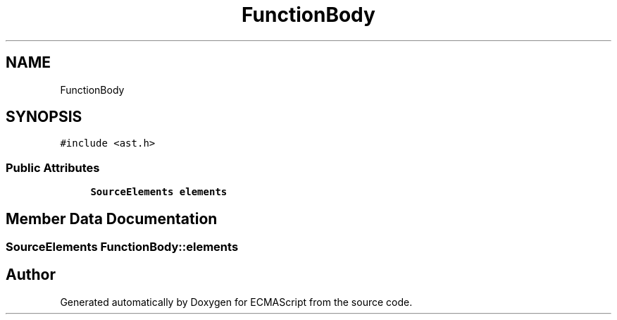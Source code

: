 .TH "FunctionBody" 3 "Sat Apr 29 2017" "ECMAScript" \" -*- nroff -*-
.ad l
.nh
.SH NAME
FunctionBody
.SH SYNOPSIS
.br
.PP
.PP
\fC#include <ast\&.h>\fP
.SS "Public Attributes"

.in +1c
.ti -1c
.RI "\fBSourceElements\fP \fBelements\fP"
.br
.in -1c
.SH "Member Data Documentation"
.PP 
.SS "\fBSourceElements\fP FunctionBody::elements"


.SH "Author"
.PP 
Generated automatically by Doxygen for ECMAScript from the source code\&.
